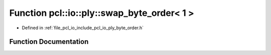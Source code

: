 .. _exhale_function_byte__order_8h_1a5c170771d9259fe86187a04eca4a09a3:

Function pcl::io::ply::swap_byte_order< 1 >
===========================================

- Defined in :ref:`file_pcl_io_include_pcl_io_ply_byte_order.h`


Function Documentation
----------------------


.. doxygenfunction:: pcl::io::ply::swap_byte_order< 1 >(char *)
